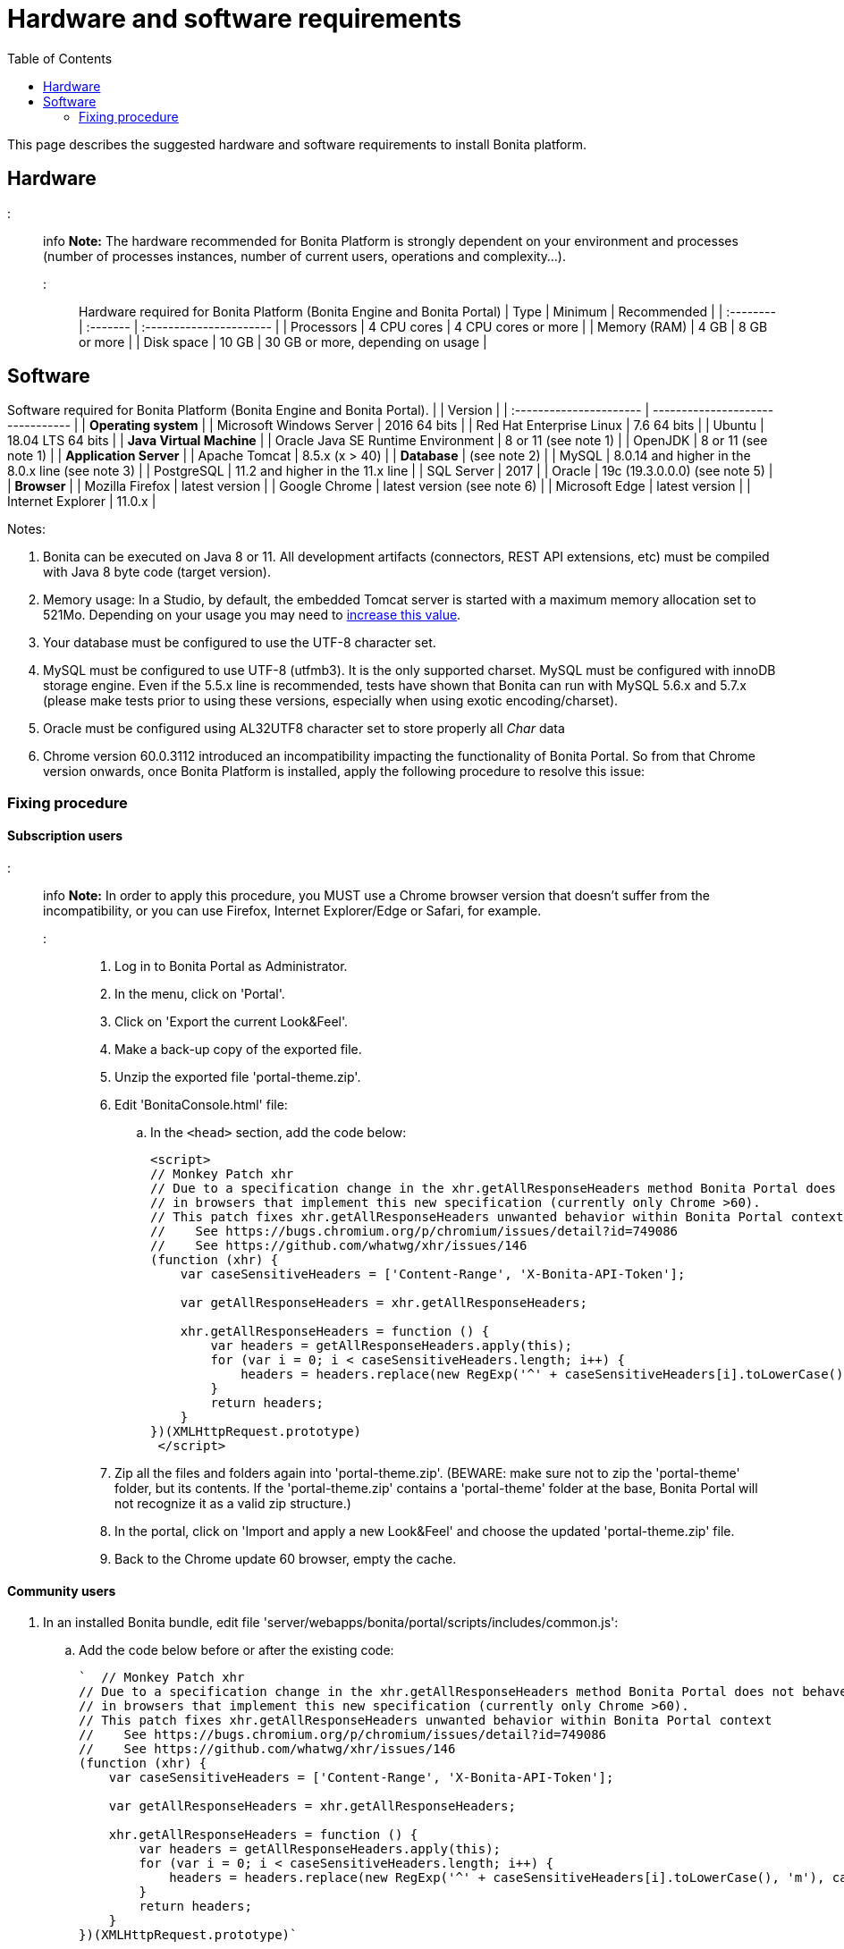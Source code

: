 = Hardware and software requirements
:toc:

This page describes the suggested hardware and software requirements to install Bonita platform.

== Hardware

::: info *Note:* The hardware recommended for Bonita Platform is strongly dependent on your environment and processes (number of processes instances, number of current users, operations and complexity...).
:::

Hardware required for Bonita Platform (Bonita Engine and Bonita Portal) | Type         | Minimum     | Recommended                       | | :-------- | :------- | :---------------------- | | Processors   | 4 CPU cores | 4 CPU cores or more               | | Memory (RAM) | 4 GB        | 8 GB or more                      | | Disk space   | 10 GB       | 30 GB or more, depending on usage |

== Software

Software required for Bonita Platform (Bonita Engine and Bonita Portal).
|                                    | Version                                          | | :---------------------- | -------------------------------- | | *Operating system*               | | Microsoft Windows Server           | 2016 64 bits                                     | | Red Hat Enterprise Linux           | 7.6 64 bits                                      | | Ubuntu                             | 18.04 LTS 64 bits                                | | *Java Virtual Machine*           | | Oracle Java SE Runtime Environment | 8 or 11 (see note 1)                             | | OpenJDK                            | 8 or 11 (see note 1)                             | | *Application Server*             | | Apache Tomcat                      | 8.5.x (x > 40)                                   | | *Database*                       | (see note 2)                                     | | MySQL                              | 8.0.14 and higher in the 8.0.x line (see note 3) | | PostgreSQL                         | 11.2 and higher in the 11.x line                 | | SQL Server                         | 2017                                             | | Oracle                             | 19c (19.3.0.0.0) (see note 5)                    | | *Browser*                        | | Mozilla Firefox                    | latest version                                   | | Google Chrome                      | latest version (see note 6)                      | | Microsoft Edge                     | latest version                                   | | Internet Explorer                  | 11.0.x                                           |

Notes:

. Bonita can be executed on Java 8 or 11.
All development artifacts (connectors, REST API extensions, etc) must be compiled with Java 8 byte code (target version).
. Memory usage: In a Studio, by default, the embedded Tomcat server is started with a maximum memory allocation set to 521Mo.
Depending on your usage you may need to xref:bonita-bpm-studio-installation.adoc[increase this value].
. Your database must be configured to use the UTF-8 character set.
. MySQL must be configured to use UTF-8 (utfmb3).
It is the only supported charset.
MySQL must be configured with innoDB storage engine.
Even if the 5.5.x line is recommended, tests have shown that Bonita can run with MySQL 5.6.x and 5.7.x (please make tests prior to using these versions, especially when using exotic encoding/charset).
. Oracle must be configured using AL32UTF8 character set to store properly all _Char_ data
. Chrome version 60.0.3112 introduced an incompatibility impacting the functionality of Bonita Portal.
So from that Chrome version onwards, once Bonita Platform is installed, apply the following procedure to resolve this issue:

=== Fixing procedure

==== Subscription users

::: info *Note:* In order to apply this procedure, you MUST use a Chrome browser version that doesn't suffer from the incompatibility, or you can use Firefox, Internet Explorer/Edge or Safari, for example.
:::

. Log in to Bonita Portal as Administrator.
. In the menu, click on 'Portal'.
. Click on 'Export the current Look&Feel'.
. Make a back-up copy of the exported file.
. Unzip the exported file 'portal-theme.zip'.
. Edit 'BonitaConsole.html' file:
 .. In the `<head>` section, add the code below:
+
[source,javascript]
----
<script>
// Monkey Patch xhr
// Due to a specification change in the xhr.getAllResponseHeaders method Bonita Portal does not behave as expected
// in browsers that implement this new specification (currently only Chrome >60).
// This patch fixes xhr.getAllResponseHeaders unwanted behavior within Bonita Portal context
//    See https://bugs.chromium.org/p/chromium/issues/detail?id=749086
//    See https://github.com/whatwg/xhr/issues/146
(function (xhr) {
    var caseSensitiveHeaders = ['Content-Range', 'X-Bonita-API-Token'];

    var getAllResponseHeaders = xhr.getAllResponseHeaders;

    xhr.getAllResponseHeaders = function () {
        var headers = getAllResponseHeaders.apply(this);
        for (var i = 0; i < caseSensitiveHeaders.length; i++) {
            headers = headers.replace(new RegExp('^' + caseSensitiveHeaders[i].toLowerCase(), 'm'), caseSensitiveHeaders[i]);
        }
        return headers;
    }
})(XMLHttpRequest.prototype)
 </script>
----
. Zip all the files and folders again into 'portal-theme.zip'.
(BEWARE: make sure not to zip the 'portal-theme' folder, but its contents.
If the 'portal-theme.zip' contains a 'portal-theme' folder at the base, Bonita Portal will not recognize it as a valid zip structure.)
. In the portal, click on 'Import and apply a new Look&Feel' and choose the updated 'portal-theme.zip' file.
. Back to the Chrome update 60 browser, empty the cache.

==== Community users

. In an installed Bonita bundle, edit file 'server/webapps/bonita/portal/scripts/includes/common.js':
 .. Add the code below before or after the existing code:
+
[source,javascript]
----
`  // Monkey Patch xhr
// Due to a specification change in the xhr.getAllResponseHeaders method Bonita Portal does not behave as expected
// in browsers that implement this new specification (currently only Chrome >60).
// This patch fixes xhr.getAllResponseHeaders unwanted behavior within Bonita Portal context
//    See https://bugs.chromium.org/p/chromium/issues/detail?id=749086
//    See https://github.com/whatwg/xhr/issues/146
(function (xhr) {
    var caseSensitiveHeaders = ['Content-Range', 'X-Bonita-API-Token'];

    var getAllResponseHeaders = xhr.getAllResponseHeaders;

    xhr.getAllResponseHeaders = function () {
        var headers = getAllResponseHeaders.apply(this);
        for (var i = 0; i < caseSensitiveHeaders.length; i++) {
            headers = headers.replace(new RegExp('^' + caseSensitiveHeaders[i].toLowerCase(), 'm'), caseSensitiveHeaders[i]);
        }
        return headers;
    }
})(XMLHttpRequest.prototype)`
----
. Back to the Chrome update 60 browser, empty the cache.
